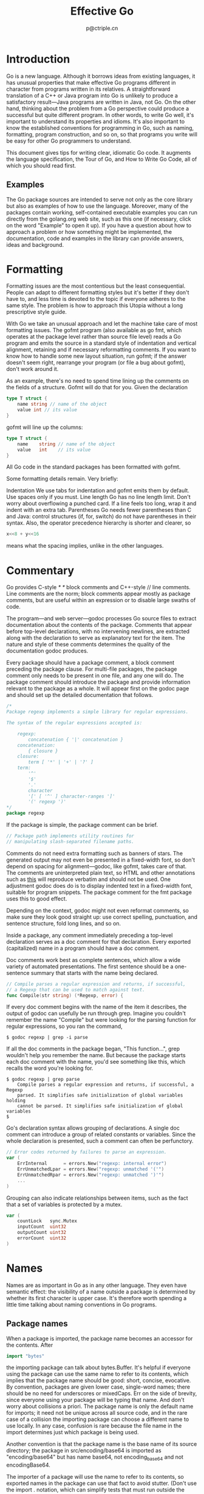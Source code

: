 #+TITLE: Effective Go
#+AUTHOR: p@ctriple.cn

* Effective Go :TOC_4_gh:noexport:
- [[#introduction][Introduction]]
  - [[#examples][Examples]]
- [[#formatting][Formatting]]
- [[#commentary][Commentary]]
- [[#names][Names]]
  - [[#package-names][Package names]]
  - [[#getters][Getters]]
  - [[#interface-names][Interface names]]
  - [[#mixedcaps][MixedCaps]]
- [[#semicolons][Semicolons]]
- [[#control-structures][Control structures]]
  - [[#if][If]]
  - [[#redeclaration-and-reassignment][Redeclaration and reassignment]]
  - [[#for][For]]
  - [[#switch][Switch]]
  - [[#type-switch][Type switch]]
- [[#functions][Functions]]
  - [[#multiple-return-values][Multiple return values]]
  - [[#named-result-parameters][Named result parameters]]
  - [[#defer][Defer]]
- [[#data][Data]]
  - [[#allocation-with-new][Allocation with new]]
  - [[#constructors-and-composite-literals][Constructors and composite literals]]
  - [[#allocation-with-make][Allocation with make]]
  - [[#arrays][Arrays]]
  - [[#slices][Slices]]
  - [[#two-dimensional-slices][Two-dimensional slices]]
  - [[#maps][Maps]]
  - [[#printing][Printing]]
  - [[#append][Append]]
- [[#initialization][Initialization]]
  - [[#constants][Constants]]
  - [[#variables][Variables]]
  - [[#the-init-function][The init function]]
- [[#methods][Methods]]
  - [[#pointers-vs-values][Pointers vs. Values]]
- [[#interfaces-and-other-types][Interfaces and other types]]
  - [[#interfaces][Interfaces]]
  - [[#conversions][Conversions]]
  - [[#interface-conversions-and-type-assertions][Interface conversions and type assertions]]
  - [[#generality][Generality]]
  - [[#interfaces-and-methods][Interfaces and methods]]

* Introduction

Go is a new language. Although it borrows ideas from existing languages, it has
unusual properties that make effective Go programs different in character from
programs written in its relatives. A straightforward translation of a C++ or
Java program into Go is unlikely to produce a satisfactory result—Java programs
are written in Java, not Go. On the other hand, thinking about the problem from
a Go perspective could produce a successful but quite different program. In
other words, to write Go well, it's important to understand its properties and
idioms. It's also important to know the established conventions for programming
in Go, such as naming, formatting, program construction, and so on, so that
programs you write will be easy for other Go programmers to understand.

This document gives tips for writing clear, idiomatic Go code. It augments the
language specification, the Tour of Go, and How to Write Go Code, all of which
you should read first.

** Examples

The Go package sources are intended to serve not only as the core library but
also as examples of how to use the language. Moreover, many of the packages
contain working, self-contained executable examples you can run directly from
the golang.org web site, such as this one (if necessary, click on the word
"Example" to open it up). If you have a question about how to approach a problem
or how something might be implemented, the documentation, code and examples in
the library can provide answers, ideas and background.

* Formatting

Formatting issues are the most contentious but the least consequential. People
can adapt to different formatting styles but it's better if they don't have to,
and less time is devoted to the topic if everyone adheres to the same style. The
problem is how to approach this Utopia without a long prescriptive style guide.

With Go we take an unusual approach and let the machine take care of most
formatting issues. The gofmt program (also available as go fmt, which operates
at the package level rather than source file level) reads a Go program and emits
the source in a standard style of indentation and vertical alignment, retaining
and if necessary reformatting comments. If you want to know how to handle some
new layout situation, run gofmt; if the answer doesn't seem right, rearrange
your program (or file a bug about gofmt), don't work around it.

As an example, there's no need to spend time lining up the comments on the
fields of a structure. Gofmt will do that for you. Given the declaration

#+BEGIN_SRC go
type T struct {
    name string // name of the object
    value int // its value
}
#+END_SRC

gofmt will line up the columns:

#+BEGIN_SRC go
type T struct {
    name    string // name of the object
    value   int    // its value
}
#+END_SRC

All Go code in the standard packages has been formatted with gofmt.

Some formatting details remain. Very briefly:

Indentation
    We use tabs for indentation and gofmt emits them by default. Use spaces only
    if you must.
Line length
    Go has no line length limit. Don't worry about overflowing a punched card.
    If a line feels too long, wrap it and indent with an extra tab.
Parentheses
    Go needs fewer parentheses than C and Java: control structures (if, for,
    switch) do not have parentheses in their syntax. Also, the operator
    precedence hierarchy is shorter and clearer, so

#+BEGIN_SRC go
x<<8 + y<<16
#+END_SRC

means what the spacing implies, unlike in the other languages.

* Commentary

Go provides C-style /* */ block comments and C++-style // line comments. Line
comments are the norm; block comments appear mostly as package comments, but are
useful within an expression or to disable large swaths of code.

The program—and web server—godoc processes Go source files to extract
documentation about the contents of the package. Comments that appear before
top-level declarations, with no intervening newlines, are extracted along with
the declaration to serve as explanatory text for the item. The nature and style
of these comments determines the quality of the documentation godoc produces.

Every package should have a package comment, a block comment preceding the
package clause. For multi-file packages, the package comment only needs to be
present in one file, and any one will do. The package comment should introduce
the package and provide information relevant to the package as a whole. It will
appear first on the godoc page and should set up the detailed documentation that
follows.

#+BEGIN_SRC go
/*
Package regexp implements a simple library for regular expressions.

The syntax of the regular expressions accepted is:

    regexp:
        concatenation { '|' concatenation }
    concatenation:
        { closure }
    closure:
        term [ '*' | '+' | '?' ]
    term:
        '^'
        '$'
        '.'
        character
        '[' [ '^' ] character-ranges ']'
        '(' regexp ')'
*/
package regexp
#+END_SRC

If the package is simple, the package comment can be brief.

#+BEGIN_SRC go
// Package path implements utility routines for
// manipulating slash-separated filename paths.
#+END_SRC

Comments do not need extra formatting such as banners of stars. The generated
output may not even be presented in a fixed-width font, so don't depend on
spacing for alignment—godoc, like gofmt, takes care of that. The comments are
uninterpreted plain text, so HTML and other annotations such as _this_ will
reproduce verbatim and should not be used. One adjustment godoc does do is to
display indented text in a fixed-width font, suitable for program snippets. The
package comment for the fmt package uses this to good effect.

Depending on the context, godoc might not even reformat comments, so make sure
they look good straight up: use correct spelling, punctuation, and sentence
structure, fold long lines, and so on.

Inside a package, any comment immediately preceding a top-level declaration
serves as a doc comment for that declaration. Every exported (capitalized) name
in a program should have a doc comment.

Doc comments work best as complete sentences, which allow a wide variety of
automated presentations. The first sentence should be a one-sentence summary
that starts with the name being declared.

#+BEGIN_SRC go
// Compile parses a regular expression and returns, if successful,
// a Regexp that can be used to match against text.
func Compile(str string) (*Regexp, error) {
#+END_SRC

If every doc comment begins with the name of the item it describes, the output
of godoc can usefully be run through grep. Imagine you couldn't remember the
name "Compile" but were looking for the parsing function for regular
expressions, so you ran the command,

#+BEGIN_SRC shell
$ godoc regexp | grep -i parse
#+END_SRC

If all the doc comments in the package began, "This function...", grep wouldn't
help you remember the name. But because the package starts each doc comment with
the name, you'd see something like this, which recalls the word you're looking
for.

#+BEGIN_SRC shell
$ godoc regexp | grep parse
    Compile parses a regular expression and returns, if successful, a Regexp
    parsed. It simplifies safe initialization of global variables holding
    cannot be parsed. It simplifies safe initialization of global variables
$
#+END_SRC

Go's declaration syntax allows grouping of declarations. A single doc comment
can introduce a group of related constants or variables. Since the whole
declaration is presented, such a comment can often be perfunctory.

#+BEGIN_SRC go
// Error codes returned by failures to parse an expression.
var (
    ErrInternal      = errors.New("regexp: internal error")
    ErrUnmatchedLpar = errors.New("regexp: unmatched '('")
    ErrUnmatchedRpar = errors.New("regexp: unmatched ')'")
    ...
)
#+END_SRC

Grouping can also indicate relationships between items, such as the fact that a
set of variables is protected by a mutex.

#+BEGIN_SRC go
var (
    countLock   sync.Mutex
    inputCount  uint32
    outputCount uint32
    errorCount  uint32
)
#+END_SRC

* Names

Names are as important in Go as in any other language. They even have semantic
effect: the visibility of a name outside a package is determined by whether its
first character is upper case. It's therefore worth spending a little time
talking about naming conventions in Go programs.

** Package names

When a package is imported, the package name becomes an accessor for the
contents. After

#+BEGIN_SRC go
import "bytes"
#+END_SRC

the importing package can talk about bytes.Buffer. It's helpful if everyone
using the package can use the same name to refer to its contents, which implies
that the package name should be good: short, concise, evocative. By convention,
packages are given lower case, single-word names; there should be no need for
underscores or mixedCaps. Err on the side of brevity, since everyone using your
package will be typing that name. And don't worry about collisions a priori. The
package name is only the default name for imports; it need not be unique across
all source code, and in the rare case of a collision the importing package can
choose a different name to use locally. In any case, confusion is rare because
the file name in the import determines just which package is being used.

Another convention is that the package name is the base name of its source
directory; the package in src/encoding/base64 is imported as "encoding/base64"
but has name base64, not encoding_base64 and not encodingBase64.

The importer of a package will use the name to refer to its contents, so
exported names in the package can use that fact to avoid stutter. (Don't use the
import . notation, which can simplify tests that must run outside the package
they are testing, but should otherwise be avoided.) For instance, the buffered
reader type in the bufio package is called Reader, not BufReader, because users
see it as bufio.Reader, which is a clear, concise name. Moreover, because
imported entities are always addressed with their package name, bufio.Reader
does not conflict with io.Reader. Similarly, the function to make new instances
of ring.Ring—which is the definition of a constructor in Go—would normally be
called NewRing, but since Ring is the only type exported by the package, and
since the package is called ring, it's called just New, which clients of the
package see as ring.New. Use the package structure to help you choose good
names.

Another short example is once.Do; once.Do(setup) reads well and would not be
improved by writing once.DoOrWaitUntilDone(setup). Long names don't
automatically make things more readable. A helpful doc comment can often be more
valuable than an extra long name.

** Getters

Go doesn't provide automatic support for getters and setters. There's nothing
wrong with providing getters and setters yourself, and it's often appropriate to
do so, but it's neither idiomatic nor necessary to put Get into the getter's
name. If you have a field called owner (lower case, unexported), the getter
method should be called Owner (upper case, exported), not GetOwner. The use of
upper-case names for export provides the hook to discriminate the field from the
method. A setter function, if needed, will likely be called SetOwner. Both names
read well in practice:

#+BEGIN_SRC go
owner := obj.Owner()
if owner != user {
    obj.SetOwner(user)
}
#+END_SRC

** Interface names

By convention, one-method interfaces are named by the method name plus an -er
suffix or similar modification to construct an agent noun: Reader, Writer,
Formatter, CloseNotifier etc.

There are a number of such names and it's productive to honor them and the
function names they capture. Read, Write, Close, Flush, String and so on have
canonical signatures and meanings. To avoid confusion, don't give your method
one of those names unless it has the same signature and meaning. Conversely, if
your type implements a method with the same meaning as a method on a well-known
type, give it the same name and signature; call your string-converter method
String not ToString.

** MixedCaps

Finally, the convention in Go is to use MixedCaps or mixedCaps rather than
underscores to write multiword names.

* Semicolons

Like C, Go's formal grammar uses semicolons to terminate statements, but unlike
in C, those semicolons do not appear in the source. Instead the lexer uses a
simple rule to insert semicolons automatically as it scans, so the input text is
mostly free of them.

The rule is this. If the last token before a newline is an identifier (which
includes words like int and float64), a basic literal such as a number or string
constant, or one of the tokens

#+BEGIN_SRC go
break continue fallthrough return ++ -- ) }
#+END_SRC

the lexer always inserts a semicolon after the token. This could be summarized
as, “if the newline comes after a token that could end a statement, insert a
semicolon”.

A semicolon can also be omitted immediately before a closing brace, so a
statement such as

#+BEGIN_SRC go
go func() { for { dst <- <-src } }()
#+END_SRC

needs no semicolons. Idiomatic Go programs have semicolons only in places such
as for loop clauses, to separate the initializer, condition, and continuation
elements. They are also necessary to separate multiple statements on a line,
should you write code that way.

One consequence of the semicolon insertion rules is that you cannot put the
opening brace of a control structure (if, for, switch, or select) on the next
line. If you do, a semicolon will be inserted before the brace, which could
cause unwanted effects. Write them like this

#+BEGIN_SRC go
if i < f() {
    g()
}
#+END_SRC

not like this

#+BEGIN_SRC go
if i < f()  // wrong!
{           // wrong!
    g()
}
#+END_SRC

* Control structures

The control structures of Go are related to those of C but differ in important
ways. There is no do or while loop, only a slightly generalized for; switch is
more flexible; if and switch accept an optional initialization statement like
that of for; break and continue statements take an optional label to identify
what to break or continue; and there are new control structures including a type
switch and a multiway communications multiplexer, select. The syntax is also
slightly different: there are no parentheses and the bodies must always be
brace-delimited.

** If

In Go a simple if looks like this:

#+BEGIN_SRC go
if x > 0 {
    return y
}
#+END_SRC

Mandatory braces encourage writing simple if statements on multiple lines. It's
good style to do so anyway, especially when the body contains a control
statement such as a return or break.

Since if and switch accept an initialization statement, it's common to see one
used to set up a local variable.

#+BEGIN_SRC go
if err := file.Chmod(0664); err != nil {
    log.Print(err)
    return err
}
#+END_SRC

In the Go libraries, you'll find that when an if statement doesn't flow into the
next statement—that is, the body ends in break, continue, goto, or return—the
unnecessary else is omitted.

#+BEGIN_SRC go
f, err := os.Open(name)
if err != nil {
    return err
}
codeUsing(f)
#+END_SRC

This is an example of a common situation where code must guard against a
sequence of error conditions. The code reads well if the successful flow of
control runs down the page, eliminating error cases as they arise. Since error
cases tend to end in return statements, the resulting code needs no else
statements.

#+BEGIN_SRC go
f, err := os.Open(name)
if err != nil {
    return err
}
d, err := f.Stat()
if err != nil {
    f.Close()
    return err
}
codeUsing(f, d)
#+END_SRC

** Redeclaration and reassignment

An aside: The last example in the previous section demonstrates a detail of how
the := short declaration form works. The declaration that calls os.Open reads,

#+BEGIN_SRC go
f, err := os.Open(name)
#+END_SRC

This statement declares two variables, f and err. A few lines later, the call to
f.Stat reads,

#+BEGIN_SRC go
d, err := f.Stat()
#+END_SRC

which looks as if it declares d and err. Notice, though, that err appears in
both statements. This duplication is legal: err is declared by the first
statement, but only re-assigned in the second. This means that the call to
f.Stat uses the existing err variable declared above, and just gives it a new
value.

In a := declaration a variable v may appear even if it has already been
declared, provided:

    1) this declaration is in the same scope as the existing declaration of v
       (if v is already declared in an outer scope, the declaration will create
       a new variable §),
    2) the corresponding value in the initialization is assignable to v, and
    3) there is at least one other variable in the declaration that is being
       declared anew.

This unusual property is pure pragmatism, making it easy to use a single err
value, for example, in a long if-else chain. You'll see it used often.

§ It's worth noting here that in Go the scope of function parameters and return
values is the same as the function body, even though they appear lexically
outside the braces that enclose the body.

** For

The Go for loop is similar to—but not the same as—C's. It unifies for and while
and there is no do-while. There are three forms, only one of which has
semicolons.

#+BEGIN_SRC go
// Like a C for
for init; condition; post { }

// Like a C while
for condition { }

// Like a C for(;;)
for { }
#+END_SRC

Short declarations make it easy to declare the index variable right in the loop.

#+BEGIN_SRC go
sum := 0
for i := 0; i < 10; i++ {
    sum += i
}
#+END_SRC

If you're looping over an array, slice, string, or map, or reading from a
channel, a range clause can manage the loop.

#+BEGIN_SRC go
for key, value := range oldMap {
    newMap[key] = value
}
#+END_SRC

If you only need the first item in the range (the key or index), drop the
second:

#+BEGIN_SRC go
for key := range m {
    if key.expired() {
        delete(m, key)
    }
}
#+END_SRC

If you only need the second item in the range (the value), use the blank
identifier, an underscore, to discard the first:

#+BEGIN_SRC go
sum := 0
for _, value := range array {
    sum += value
}
#+END_SRC

The blank identifier has many uses, as described in a later section.

For strings, the range does more work for you, breaking out individual Unicode
code points by parsing the UTF-8. Erroneous encodings consume one byte and
produce the replacement rune U+FFFD. (The name (with associated builtin type)
rune is Go terminology for a single Unicode code point. See the language
specification for details.) The loop

#+BEGIN_SRC go
for pos, char := range "日本\x80語" { // \x80 is an illegal UTF-8 encoding
    fmt.Printf("character %#U starts at byte position %d\n", char, pos)
}
#+END_SRC

prints

#+BEGIN_SRC go
character U+65E5 '日' starts at byte position 0
character U+672C '本' starts at byte position 3
character U+FFFD '�' starts at byte position 6
character U+8A9E '語' starts at byte position 7
#+END_SRC

Finally, Go has no comma operator and ++ and -- are statements not expressions.
Thus if you want to run multiple variables in a for you should use parallel
assignment (although that precludes ++ and --).

#+BEGIN_SRC go
// Reverse a
for i, j := 0, len(a)-1; i < j; i, j = i+1, j-1 {
    a[i], a[j] = a[j], a[i]
}
#+END_SRC

** Switch

Go's switch is more general than C's. The expressions need not be constants or
even integers, the cases are evaluated top to bottom until a match is found, and
if the switch has no expression it switches on true. It's therefore possible—and
idiomatic—to write an if-else-if-else chain as a switch.

#+BEGIN_SRC go
func unhex(c byte) byte {
    switch {
    case '0' <= c && c <= '9':
        return c - '0'
    case 'a' <= c && c <= 'f':
        return c - 'a' + 10
    case 'A' <= c && c <= 'F':
        return c - 'A' + 10
    }
    return 0
}
#+END_SRC

There is no automatic fall through, but cases can be presented in
comma-separated lists.

#+BEGIN_SRC go
func shouldEscape(c byte) bool {
    switch c {
    case ' ', '?', '&', '=', '#', '+', '%':
        return true
    }
    return false
}
#+END_SRC

Although they are not nearly as common in Go as some other C-like languages,
break statements can be used to terminate a switch early. Sometimes, though,
it's necessary to break out of a surrounding loop, not the switch, and in Go
that can be accomplished by putting a label on the loop and "breaking" to that
label. This example shows both uses.

#+BEGIN_SRC go
Loop:
	for n := 0; n < len(src); n += size {
		switch {
		case src[n] < sizeOne:
			if validateOnly {
				break
			}
			size = 1
			update(src[n])

		case src[n] < sizeTwo:
			if n+1 >= len(src) {
				err = errShortInput
				break Loop
			}
			if validateOnly {
				break
			}
			size = 2
			update(src[n] + src[n+1]<<shift)
		}
	}
#+END_SRC

Of course, the continue statement also accepts an optional label but it applies
only to loops.

To close this section, here's a comparison routine for byte slices that uses two
switch statements:

#+BEGIN_SRC go
// Compare returns an integer comparing the two byte slices,
// lexicographically.
// The result will be 0 if a == b, -1 if a < b, and +1 if a > b
func Compare(a, b []byte) int {
    for i := 0; i < len(a) && i < len(b); i++ {
        switch {
        case a[i] > b[i]:
            return 1
        case a[i] < b[i]:
            return -1
        }
    }
    switch {
    case len(a) > len(b):
        return 1
    case len(a) < len(b):
        return -1
    }
    return 0
}
#+END_SRC

** Type switch

A switch can also be used to discover the dynamic type of an interface variable.
Such a type switch uses the syntax of a type assertion with the keyword type
inside the parentheses. If the switch declares a variable in the expression, the
variable will have the corresponding type in each clause. It's also idiomatic to
reuse the name in such cases, in effect declaring a new variable with the same
name but a different type in each case.

#+BEGIN_SRC go
var t interface{}
t = functionOfSomeType()
switch t := t.(type) {
default:
    fmt.Printf("unexpected type %T\n", t)     // %T prints whatever type t has
case bool:
    fmt.Printf("boolean %t\n", t)             // t has type bool
case int:
    fmt.Printf("integer %d\n", t)             // t has type int
case *bool:
    fmt.Printf("pointer to boolean %t\n", *t) // t has type *bool
case *int:
    fmt.Printf("pointer to integer %d\n", *t) // t has type *int
}
#+END_SRC

* Functions

** Multiple return values

One of Go's unusual features is that functions and methods can return multiple
values. This form can be used to improve on a couple of clumsy idioms in C
programs: in-band error returns such as -1 for EOF and modifying an argument
passed by address.

In C, a write error is signaled by a negative count with the error code secreted
away in a volatile location. In Go, Write can return a count and an error:
“Yes, you wrote some bytes but not all of them because you filled the device”.
The signature of the Write method on files from package os is:

#+BEGIN_SRC go
func (file *File) Write(b []byte) (n int, err error)
#+END_SRC

and as the documentation says, it returns the number of bytes written and a
non-nil error when n != len(b). This is a common style; see the section on error
handling for more examples.

A similar approach obviates the need to pass a pointer to a return value to
simulate a reference parameter. Here's a simple-minded function to grab a number
from a position in a byte slice, returning the number and the next position.

#+BEGIN_SRC go
func nextInt(b []byte, i int) (int, int) {
    for ; i < len(b) && !isDigit(b[i]); i++ {
    }
    x := 0
    for ; i < len(b) && isDigit(b[i]); i++ {
        x = x*10 + int(b[i]) - '0'
    }
    return x, i
}
#+END_SRC

You could use it to scan the numbers in an input slice b like this:

#+BEGIN_SRC go
    for i := 0; i < len(b); {
        x, i = nextInt(b, i)
        fmt.Println(x)
    }
#+END_SRC

** Named result parameters

The return or result "parameters" of a Go function can be given names and used
as regular variables, just like the incoming parameters. When named, they are
initialized to the zero values for their types when the function begins; if the
function executes a return statement with no arguments, the current values of
the result parameters are used as the returned values.

The names are not mandatory but they can make code shorter and clearer: they're
documentation. If we name the results of nextInt it becomes obvious which
returned int is which.

#+BEGIN_SRC go
func nextInt(b []byte, pos int) (value, nextPos int) {
#+END_SRC

Because named results are initialized and tied to an unadorned return, they can
simplify as well as clarify. Here's a version of io.ReadFull that uses them
well:

#+BEGIN_SRC go
func ReadFull(r Reader, buf []byte) (n int, err error) {
    for len(buf) > 0 && err == nil {
        var nr int
        nr, err = r.Read(buf)
        n += nr
        buf = buf[nr:]
    }
    return
}
#+END_SRC

** Defer

Go's defer statement schedules a function call (the deferred function) to be run
immediately before the function executing the defer returns. It's an unusual but
effective way to deal with situations such as resources that must be released
regardless of which path a function takes to return. The canonical examples are
unlocking a mutex or closing a file.

#+BEGIN_SRC go
// Contents returns the file's contents as a string.
func Contents(filename string) (string, error) {
    f, err := os.Open(filename)
    if err != nil {
        return "", err
    }
    defer f.Close()  // f.Close will run when we're finished.

    var result []byte
    buf := make([]byte, 100)
    for {
        n, err := f.Read(buf[0:])
        result = append(result, buf[0:n]...) // append is discussed later.
        if err != nil {
            if err == io.EOF {
                break
            }
            return "", err  // f will be closed if we return here.
        }
    }
    return string(result), nil // f will be closed if we return here.
}
#+END_SRC

Deferring a call to a function such as Close has two advantages. First, it
guarantees that you will never forget to close the file, a mistake that's easy
to make if you later edit the function to add a new return path. Second, it
means that the close sits near the open, which is much clearer than placing it
at the end of the function.

The arguments to the deferred function (which include the receiver if the
function is a method) are evaluated when the defer executes, not when the call
executes. Besides avoiding worries about variables changing values as the
function executes, this means that a single deferred call site can defer
multiple function executions. Here's a silly example.

#+BEGIN_SRC go
for i := 0; i < 5; i++ {
    defer fmt.Printf("%d ", i)
}
#+END_SRC

Deferred functions are executed in LIFO order, so this code will cause 4 3 2 1 0
to be printed when the function returns. A more plausible example is a simple
way to trace function execution through the program. We could write a couple of
simple tracing routines like this:

#+BEGIN_SRC go
func trace(s string)   { fmt.Println("entering:", s) }
func untrace(s string) { fmt.Println("leaving:", s) }

// Use them like this:
func a() {
    trace("a")
    defer untrace("a")
    // do something....
}
#+END_SRC

We can do better by exploiting the fact that arguments to deferred functions are
evaluated when the defer executes. The tracing routine can set up the argument
to the untracing routine. This example:

#+BEGIN_SRC go
func trace(s string) string {
    fmt.Println("entering:", s)
    return s
}

func un(s string) {
    fmt.Println("leaving:", s)
}

func a() {
    defer un(trace("a"))
    fmt.Println("in a")
}

func b() {
    defer un(trace("b"))
    fmt.Println("in b")
    a()
}

func main() {
    b()
}
#+END_SRC

prints

#+BEGIN_SRC shell
entering: b
in b
entering: a
in a
leaving: a
leaving: b
#+END_SRC

For programmers accustomed to block-level resource management from other
languages, defer may seem peculiar, but its most interesting and powerful
applications come precisely from the fact that it's not block-based but
function-based. In the section on panic and recover we'll see another example of
its possibilities.

* Data

** Allocation with new

Go has two allocation primitives, the built-in functions new and make. They do
different things and apply to different types, which can be confusing, but the
rules are simple. Let's talk about new first. It's a built-in function that
allocates memory, but unlike its namesakes in some other languages it does not
initialize the memory, it only zeros it. That is, new(T) allocates zeroed
storage for a new item of type T and returns its address, a value of type *T. In
Go terminology, it returns a pointer to a newly allocated zero value of type T.

Since the memory returned by new is zeroed, it's helpful to arrange when
designing your data structures that the zero value of each type can be used
without further initialization. This means a user of the data structure can
create one with new and get right to work. For example, the documentation for
bytes.Buffer states that "the zero value for Buffer is an empty buffer ready to
use." Similarly, sync.Mutex does not have an explicit constructor or Init
method. Instead, the zero value for a sync.Mutex is defined to be an unlocked
mutex.

The zero-value-is-useful property works transitively. Consider this type
declaration.

#+BEGIN_SRC go
type SyncedBuffer struct {
    lock    sync.Mutex
    buffer  bytes.Buffer
}
#+END_SRC

Values of type SyncedBuffer are also ready to use immediately upon allocation or
just declaration. In the next snippet, both p and v will work correctly without
further arrangement.

#+BEGIN_SRC go
p := new(SyncedBuffer)  // type *SyncedBuffer
var v SyncedBuffer      // type  SyncedBuffer
#+END_SRC

** Constructors and composite literals

Sometimes the zero value isn't good enough and an initializing constructor is
necessary, as in this example derived from package os.

#+BEGIN_SRC go
func NewFile(fd int, name string) *File {
    if fd < 0 {
        return nil
    }
    f := new(File)
    f.fd = fd
    f.name = name
    f.dirinfo = nil
    f.nepipe = 0
    return f
}
#+END_SRC

There's a lot of boiler plate in there. We can simplify it using a composite
literal, which is an expression that creates a new instance each time it is
evaluated.

#+BEGIN_SRC go
func NewFile(fd int, name string) *File {
    if fd < 0 {
        return nil
    }
    f := File{fd, name, nil, 0}
    return &f
}
#+END_SRC

Note that, unlike in C, it's perfectly OK to return the address of a local
variable; the storage associated with the variable survives after the function
returns. In fact, taking the address of a composite literal allocates a fresh
instance each time it is evaluated, so we can combine these last two lines.

#+BEGIN_SRC go
return &File{fd, name, nil, 0}
#+END_SRC

The fields of a composite literal are laid out in order and must all be present.
However, by labeling the elements explicitly as field:value pairs, the
initializers can appear in any order, with the missing ones left as their
respective zero values. Thus we could say

#+BEGIN_SRC go
return &File{fd: fd, name: name}
#+END_SRC

As a limiting case, if a composite literal contains no fields at all, it creates
a zero value for the type. The expressions new(File) and &File{} are equivalent.

Composite literals can also be created for arrays, slices, and maps, with the
field labels being indices or map keys as appropriate. In these examples, the
initializations work regardless of the values of Enone, Eio, and Einval, as long
as they are distinct.

#+BEGIN_SRC go
a := [...]string   {Enone: "no error", Eio: "Eio", Einval: "invalid argument"}
s := []string      {Enone: "no error", Eio: "Eio", Einval: "invalid argument"}
m := map[int]string{Enone: "no error", Eio: "Eio", Einval: "invalid argument"}
#+END_SRC

** Allocation with make

Back to allocation. The built-in function make(T, args) serves a purpose
different from new(T). It creates slices, maps, and channels only, and it
returns an initialized (not zeroed) value of type T (not *T). The reason for the
distinction is that these three types represent, under the covers, references to
data structures that must be initialized before use. A slice, for example, is a
three-item descriptor containing a pointer to the data (inside an array), the
length, and the capacity, and until those items are initialized, the slice is
nil. For slices, maps, and channels, make initializes the internal data
structure and prepares the value for use. For instance,

#+BEGIN_SRC
make([]int, 10, 100)
#+END_SRC

allocates an array of 100 ints and then creates a slice structure with length 10
and a capacity of 100 pointing at the first 10 elements of the array. (When
making a slice, the capacity can be omitted; see the section on slices for more
information.) In contrast, new([]int) returns a pointer to a newly allocated,
zeroed slice structure, that is, a pointer to a nil slice value.

These examples illustrate the difference between new and make.

#+BEGIN_SRC go
var p *[]int = new([]int)       // allocates slice structure; *p == nil; rarely useful
var v  []int = make([]int, 100) // the slice v now refers to a new array of 100 ints

// Unnecessarily complex:
var p *[]int = new([]int)
*p = make([]int, 100, 100)

// Idiomatic:
v := make([]int, 100)
#+END_SRC

Remember that make applies only to maps, slices and channels and does not return
a pointer. To obtain an explicit pointer allocate with new or take the address
of a variable explicitly.

** Arrays

Arrays are useful when planning the detailed layout of memory and sometimes can
help avoid allocation, but primarily they are a building block for slices, the
subject of the next section. To lay the foundation for that topic, here are a
few words about arrays.

There are major differences between the ways arrays work in Go and C. In Go,

    1) Arrays are values. Assigning one array to another copies all the
       elements.
    2) In particular, if you pass an array to a function, it will receive a copy
       of the array, not a pointer to it.
    3) The size of an array is part of its type. The types [10]int and [20]int
       are distinct.

The value property can be useful but also expensive; if you want C-like behavior
and efficiency, you can pass a pointer to the array.

#+BEGIN_SRC go
func Sum(a *[3]float64) (sum float64) {
    for _, v := range *a {
        sum += v
    }
    return
}

array := [...]float64{7.0, 8.5, 9.1}
x := Sum(&array)  // Note the explicit address-of operator
#+END_SRC

But even this style isn't idiomatic Go. Use slices instead.

** Slices

Slices wrap arrays to give a more general, powerful, and convenient interface to
sequences of data. Except for items with explicit dimension such as
transformation matrices, most array programming in Go is done with slices rather
than simple arrays.

Slices hold references to an underlying array, and if you assign one slice to
another, both refer to the same array. If a function takes a slice argument,
changes it makes to the elements of the slice will be visible to the caller,
analogous to passing a pointer to the underlying array. A Read function can
therefore accept a slice argument rather than a pointer and a count; the length
within the slice sets an upper limit of how much data to read. Here is the
signature of the Read method of the File type in package os:

#+BEGIN_SRC go
func (f *File) Read(buf []byte) (n int, err error)
#+END_SRC

The method returns the number of bytes read and an error value, if any. To read
into the first 32 bytes of a larger buffer buf, slice (here used as a verb) the
buffer.

#+BEGIN_SRC go
    n, err := f.Read(buf[0:32])
#+END_SRC

Such slicing is common and efficient. In fact, leaving efficiency aside for the
moment, the following snippet would also read the first 32 bytes of the buffer.

#+BEGIN_SRC go
    var n int
    var err error
    for i := 0; i < 32; i++ {
        nbytes, e := f.Read(buf[i:i+1])  // Read one byte.
        if nbytes == 0 || e != nil {
            err = e
            break
        }
        n += nbytes
    }
#+END_SRC

The length of a slice may be changed as long as it still fits within the limits
of the underlying array; just assign it to a slice of itself. The capacity of a
slice, accessible by the built-in function cap, reports the maximum length the
slice may assume. Here is a function to append data to a slice. If the data
exceeds the capacity, the slice is reallocated. The resulting slice is returned.
The function uses the fact that len and cap are legal when applied to the nil
slice, and return 0.

#+BEGIN_SRC go
func Append(slice, data []byte) []byte {
    l := len(slice)
    if l + len(data) > cap(slice) {  // reallocate
        // Allocate double what's needed, for future growth.
        newSlice := make([]byte, (l+len(data))*2)
        // The copy function is predeclared and works for any slice type.
        copy(newSlice, slice)
        slice = newSlice
    }
    slice = slice[0:l+len(data)]
    for i, c := range data {
        slice[l+i] = c
    }
    return slice
}
#+END_SRC

We must return the slice afterwards because, although Append can modify the
elements of slice, the slice itself (the run-time data structure holding the
pointer, length, and capacity) is passed by value.

The idea of appending to a slice is so useful it's captured by the append
built-in function. To understand that function's design, though, we need a
little more information, so we'll return to it later.

** Two-dimensional slices

Go's arrays and slices are one-dimensional. To create the equivalent of a 2D
array or slice, it is necessary to define an array-of-arrays or slice-of-slices,
like this:

#+BEGIN_SRC go
type Transform [3][3]float64  // A 3x3 array, really an array of arrays.
type LinesOfText [][]byte     // A slice of byte slices.
#+END_SRC

Because slices are variable-length, it is possible to have each inner slice be a
different length. That can be a common situation, as in our LinesOfText example:
each line has an independent length.

#+BEGIN_SRC go
text := LinesOfText{
	[]byte("Now is the time"),
	[]byte("for all good gophers"),
	[]byte("to bring some fun to the party."),
}
#+END_SRC

Sometimes it's necessary to allocate a 2D slice, a situation that can arise when
processing scan lines of pixels, for instance. There are two ways to achieve
this. One is to allocate each slice independently; the other is to allocate a
single array and point the individual slices into it. Which to use depends on
your application. If the slices might grow or shrink, they should be allocated
independently to avoid overwriting the next line; if not, it can be more
efficient to construct the object with a single allocation. For reference, here
are sketches of the two methods. First, a line at a time:

#+BEGIN_SRC go
// Allocate the top-level slice.
picture := make([][]uint8, YSize) // One row per unit of y.
// Loop over the rows, allocating the slice for each row.
for i := range picture {
	picture[i] = make([]uint8, XSize)
}
#+END_SRC

And now as one allocation, sliced into lines:

#+BEGIN_SRC go
// Allocate the top-level slice, the same as before.
picture := make([][]uint8, YSize) // One row per unit of y.
// Allocate one large slice to hold all the pixels.
pixels := make([]uint8, XSize*YSize) // Has type []uint8 even though picture is [][]uint8.
// Loop over the rows, slicing each row from the front of the remaining pixels slice.
for i := range picture {
	picture[i], pixels = pixels[:XSize], pixels[XSize:]
}
#+END_SRC

** Maps

Maps are a convenient and powerful built-in data structure that associate values
of one type (the key) with values of another type (the element or value) The key
can be of any type for which the equality operator is defined, such as integers,
floating point and complex numbers, strings, pointers, interfaces (as long as
the dynamic type supports equality), structs and arrays. Slices cannot be used
as map keys, because equality is not defined on them. Like slices, maps hold
references to an underlying data structure. If you pass a map to a function that
changes the contents of the map, the changes will be visible in the caller.

Maps can be constructed using the usual composite literal syntax with
colon-separated key-value pairs, so it's easy to build them during
initialization.

#+BEGIN_SRC go
var timeZone = map[string]int{
    "UTC":  0*60*60,
    "EST": -5*60*60,
    "CST": -6*60*60,
    "MST": -7*60*60,
    "PST": -8*60*60,
}
#+END_SRC

Assigning and fetching map values looks syntactically just like doing the same
for arrays and slices except that the index doesn't need to be an integer.

#+BEGIN_SRC go
offset := timeZone["EST"]
#+END_SRC

An attempt to fetch a map value with a key that is not present in the map will
return the zero value for the type of the entries in the map. For instance, if
the map contains integers, looking up a non-existent key will return 0. A set
can be implemented as a map with value type bool. Set the map entry to true to
put the value in the set, and then test it by simple indexing.

#+BEGIN_SRC go
attended := map[string]bool{
    "Ann": true,
    "Joe": true,
    ...
}

if attended[person] { // will be false if person is not in the map
    fmt.Println(person, "was at the meeting")
}
#+END_SRC

Sometimes you need to distinguish a missing entry from a zero value. Is there an
entry for "UTC" or is that 0 because it's not in the map at all? You can
discriminate with a form of multiple assignment.

#+BEGIN_SRC go
var seconds int
var ok bool
seconds, ok = timeZone[tz]
#+END_SRC

For obvious reasons this is called the “comma ok” idiom. In this example, if
tz is present, seconds will be set appropriately and ok will be true; if not,
seconds will be set to zero and ok will be false. Here's a function that puts it
together with a nice error report:

#+BEGIN_SRC go
func offset(tz string) int {
    if seconds, ok := timeZone[tz]; ok {
        return seconds
    }
    log.Println("unknown time zone:", tz)
    return 0
}
#+END_SRC

To test for presence in the map without worrying about the actual value, you can
use the blank identifier (_) in place of the usual variable for the value.

#+BEGIN_SRC go
_, present := timeZone[tz]
#+END_SRC

To delete a map entry, use the delete built-in function, whose arguments are the
map and the key to be deleted. It's safe to do this even if the key is already
absent from the map.

#+BEGIN_SRC go
delete(timeZone, "PDT")  // Now on Standard Time
#+END_SRC

** Printing

Formatted printing in Go uses a style similar to C's printf family but is richer
and more general. The functions live in the fmt package and have capitalized
names: fmt.Printf, fmt.Fprintf, fmt.Sprintf and so on. The string functions
(Sprintf etc.) return a string rather than filling in a provided buffer.

You don't need to provide a format string. For each of Printf, Fprintf and
Sprintf there is another pair of functions, for instance Print and Println.
These functions do not take a format string but instead generate a default
format for each argument. The Println versions also insert a blank between
arguments and append a newline to the output while the Print versions add blanks
only if the operand on neither side is a string. In this example each line
produces the same output.

#+BEGIN_SRC go
fmt.Printf("Hello %d\n", 23)
fmt.Fprint(os.Stdout, "Hello ", 23, "\n")
fmt.Println("Hello", 23)
fmt.Println(fmt.Sprint("Hello ", 23))
#+END_SRC

The formatted print functions fmt.Fprint and friends take as a first argument
any object that implements the io.Writer interface; the variables os.Stdout and
os.Stderr are familiar instances.

Here things start to diverge from C. First, the numeric formats such as %d do
not take flags for signedness or size; instead, the printing routines use the
type of the argument to decide these properties.

#+BEGIN_SRC go
var x uint64 = 1<<64 - 1
fmt.Printf("%d %x; %d %x\n", x, x, int64(x), int64(x))
#+END_SRC

prints

#+BEGIN_SRC go
18446744073709551615 ffffffffffffffff; -1 -1
#+END_SRC

If you just want the default conversion, such as decimal for integers, you can
use the catchall format %v (for “value”); the result is exactly what Print and
Println would produce. Moreover, that format can print any value, even arrays,
slices, structs, and maps. Here is a print statement for the time zone map
defined in the previous section.

#+BEGIN_SRC go
fmt.Printf("%v\n", timeZone)  // or just fmt.Println(timeZone)
#+END_SRC

which gives output

#+BEGIN_SRC go
map[CST:-21600 PST:-28800 EST:-18000 UTC:0 MST:-25200]
#+END_SRC

For maps the keys may be output in any order, of course. When printing a struct,
the modified format %+v annotates the fields of the structure with their names,
and for any value the alternate format %#v prints the value in full Go syntax.

#+BEGIN_SRC go
type T struct {
    a int
    b float64
    c string
}
t := &T{ 7, -2.35, "abc\tdef" }
fmt.Printf("%v\n", t)
fmt.Printf("%+v\n", t)
fmt.Printf("%#v\n", t)
fmt.Printf("%#v\n", timeZone)
#+END_SRC

prints

#+BEGIN_SRC go
&{7 -2.35 abc   def}
&{a:7 b:-2.35 c:abc     def}
&main.T{a:7, b:-2.35, c:"abc\tdef"}
map[string] int{"CST":-21600, "PST":-28800, "EST":-18000, "UTC":0, "MST":-25200}
#+END_SRC

(Note the ampersands.) That quoted string format is also available through %q
when applied to a value of type string or []byte. The alternate format %#q will
use backquotes instead if possible. (The %q format also applies to integers and
runes, producing a single-quoted rune constant.) Also, %x works on strings, byte
arrays and byte slices as well as on integers, generating a long hexadecimal
string, and with a space in the format (% x) it puts spaces between the bytes.

Another handy format is %T, which prints the type of a value.

#+BEGIN_SRC go
fmt.Printf("%T\n", timeZone)
#+END_SRC

prints

#+BEGIN_SRC go
map[string] int
#+END_SRC

If you want to control the default format for a custom type, all that's required
is to define a method with the signature String() string on the type. For our
simple type T, that might look like this.

#+BEGIN_SRC go
func (t *T) String() string {
    return fmt.Sprintf("%d/%g/%q", t.a, t.b, t.c)
}
fmt.Printf("%v\n", t)
#+END_SRC

to print in the format

#+BEGIN_SRC go
7/-2.35/"abc\tdef"
#+END_SRC

(If you need to print values of type T as well as pointers to T, the receiver
for String must be of value type; this example used a pointer because that's
more efficient and idiomatic for struct types. See the section below on pointers
vs. value receivers for more information.)

Our String method is able to call Sprintf because the print routines are fully
reentrant and can be wrapped this way. There is one important detail to
understand about this approach, however: don't construct a String method by
calling Sprintf in a way that will recur into your String method indefinitely.
This can happen if the Sprintf call attempts to print the receiver directly as a
string, which in turn will invoke the method again. It's a common and easy
mistake to make, as this example shows.

#+BEGIN_SRC go
type MyString string

func (m MyString) String() string {
    return fmt.Sprintf("MyString=%s", m) // Error: will recur forever.
}
#+END_SRC

It's also easy to fix: convert the argument to the basic string type, which does
not have the method.

#+BEGIN_SRC go
type MyString string
func (m MyString) String() string {
    return fmt.Sprintf("MyString=%s", string(m)) // OK: note conversion.
}
#+END_SRC

In the initialization section we'll see another technique that avoids this
recursion.

Another printing technique is to pass a print routine's arguments directly to
another such routine. The signature of Printf uses the type ...interface{} for
its final argument to specify that an arbitrary number of parameters (of
arbitrary type) can appear after the format.

#+BEGIN_SRC go
func Printf(format string, v ...interface{}) (n int, err error) {
#+END_SRC

Within the function Printf, v acts like a variable of type []interface{} but if
it is passed to another variadic function, it acts like a regular list of
arguments. Here is the implementation of the function log.Println we used above.
It passes its arguments directly to fmt.Sprintln for the actual formatting.

#+BEGIN_SRC go
// Println prints to the standard logger in the manner of fmt.Println.
func Println(v ...interface{}) {
    std.Output(2, fmt.Sprintln(v...))  // Output takes parameters (int, string)
}
#+END_SRC

We write ... after v in the nested call to Sprintln to tell the compiler to
treat v as a list of arguments; otherwise it would just pass v as a single slice
argument.

There's even more to printing than we've covered here. See the godoc
documentation for package fmt for the details.

By the way, a ... parameter can be of a specific type, for instance ...int for a
min function that chooses the least of a list of integers:

#+BEGIN_SRC go
func Min(a ...int) int {
    min := int(^uint(0) >> 1)  // largest int
    for _, i := range a {
        if i < min {
            min = i
        }
    }
    return min
}
#+END_SRC

** Append

Now we have the missing piece we needed to explain the design of the append
built-in function. The signature of append is different from our custom Append
function above. Schematically, it's like this:

#+BEGIN_SRC go
func append(slice []T, elements ...T) []T
#+END_SRC

where T is a placeholder for any given type. You can't actually write a function
in Go where the type T is determined by the caller. That's why append is built
in: it needs support from the compiler.

What append does is append the elements to the end of the slice and return the
result. The result needs to be returned because, as with our hand-written
Append, the underlying array may change. This simple example

#+BEGIN_SRC go
x := []int{1,2,3}
x = append(x, 4, 5, 6)
fmt.Println(x)
#+END_SRC

prints [1 2 3 4 5 6]. So append works a little like Printf, collecting an
arbitrary number of arguments.

But what if we wanted to do what our Append does and append a slice to a slice?
Easy: use ... at the call site, just as we did in the call to Output above. This
snippet produces identical output to the one above.

#+BEGIN_SRC go
x := []int{1,2,3}
y := []int{4,5,6}
x = append(x, y...)
fmt.Println(x)
#+END_SRC

Without that ..., it wouldn't compile because the types would be wrong; y is not
of type int.

* Initialization

Although it doesn't look superficially very different from initialization in C
or C++, initialization in Go is more powerful. Complex structures can be built
during initialization and the ordering issues among initialized objects, even
among different packages, are handled correctly.

** Constants

Constants in Go are just that—constant. They are created at compile time, even
when defined as locals in functions, and can only be numbers, characters
(runes), strings or booleans. Because of the compile-time restriction, the
expressions that define them must be constant expressions, evaluatable by the
compiler. For instance, 1<<3 is a constant expression, while math.Sin(math.Pi/4)
is not because the function call to math.Sin needs to happen at run time.

In Go, enumerated constants are created using the iota enumerator. Since iota
can be part of an expression and expressions can be implicitly repeated, it is
easy to build intricate sets of values.

#+BEGIN_SRC go
type ByteSize float64

const (
    _           = iota // ignore first value by assigning to blank identifier
    KB ByteSize = 1 << (10 * iota)
    MB
    GB
    TB
    PB
    EB
    ZB
    YB
)
#+END_SRC

The ability to attach a method such as String to any user-defined type makes it
possible for arbitrary values to format themselves automatically for printing.
Although you'll see it most often applied to structs, this technique is also
useful for scalar types such as floating-point types like ByteSize.

#+BEGIN_SRC go
func (b ByteSize) String() string {
    switch {
    case b >= YB:
        return fmt.Sprintf("%.2fYB", b/YB)
    case b >= ZB:
        return fmt.Sprintf("%.2fZB", b/ZB)
    case b >= EB:
        return fmt.Sprintf("%.2fEB", b/EB)
    case b >= PB:
        return fmt.Sprintf("%.2fPB", b/PB)
    case b >= TB:
        return fmt.Sprintf("%.2fTB", b/TB)
    case b >= GB:
        return fmt.Sprintf("%.2fGB", b/GB)
    case b >= MB:
        return fmt.Sprintf("%.2fMB", b/MB)
    case b >= KB:
        return fmt.Sprintf("%.2fKB", b/KB)
    }
    return fmt.Sprintf("%.2fB", b)
}
#+END_SRC

The expression YB prints as 1.00YB, while ByteSize(1e13) prints as 9.09TB.

The use here of Sprintf to implement ByteSize's String method is safe (avoids
recurring indefinitely) not because of a conversion but because it calls Sprintf
with %f, which is not a string format: Sprintf will only call the String method
when it wants a string, and %f wants a floating-point value.

** Variables

Variables can be initialized just like constants but the initializer can be a
general expression computed at run time.

#+BEGIN_SRC go
var (
    home   = os.Getenv("HOME")
    user   = os.Getenv("USER")
    gopath = os.Getenv("GOPATH")
)
#+END_SRC

** The init function

Finally, each source file can define its own niladic init function to set up
whatever state is required. (Actually each file can have multiple init
functions.) And finally means finally: init is called after all the variable
declarations in the package have evaluated their initializers, and those are
evaluated only after all the imported packages have been initialized.

Besides initializations that cannot be expressed as declarations, a common use
of init functions is to verify or repair correctness of the program state before
real execution begins.

#+BEGIN_SRC go
func init() {
    if user == "" {
        log.Fatal("$USER not set")
    }
    if home == "" {
        home = "/home/" + user
    }
    if gopath == "" {
        gopath = home + "/go"
    }
    // gopath may be overridden by --gopath flag on command line.
    flag.StringVar(&gopath, "gopath", gopath, "override default GOPATH")
}
#+END_SRC

* Methods

** Pointers vs. Values

As we saw with ByteSize, methods can be defined for any named type (except a
pointer or an interface); the receiver does not have to be a struct.

In the discussion of slices above, we wrote an Append function. We can define it
as a method on slices instead. To do this, we first declare a named type to
which we can bind the method, and then make the receiver for the method a value
of that type.

#+BEGIN_SRC go
type ByteSlice []byte

func (slice ByteSlice) Append(data []byte) []byte {
    // Body exactly the same as the Append function defined above.
}
#+END_SRC

This still requires the method to return the updated slice. We can eliminate
that clumsiness by redefining the method to take a pointer to a ByteSlice as its
receiver, so the method can overwrite the caller's slice.

#+BEGIN_SRC go
func (p *ByteSlice) Append(data []byte) {
    slice := *p
    // Body as above, without the return.
    *p = slice
}
#+END_SRC

In fact, we can do even better. If we modify our function so it looks like a
standard Write method, like this,

#+BEGIN_SRC go
func (p *ByteSlice) Write(data []byte) (n int, err error) {
    slice := *p
    // Again as above.
    *p = slice
    return len(data), nil
}
#+END_SRC

then the type *ByteSlice satisfies the standard interface io.Writer, which is
handy. For instance, we can print into one.

#+BEGIN_SRC go
    var b ByteSlice
    fmt.Fprintf(&b, "This hour has %d days\n", 7)
#+END_SRC

We pass the address of a ByteSlice because only *ByteSlice satisfies io.Writer.
The rule about pointers vs. values for receivers is that value methods can be
invoked on pointers and values, but pointer methods can only be invoked on
pointers.

This rule arises because pointer methods can modify the receiver; invoking them
on a value would cause the method to receive a copy of the value, so any
modifications would be discarded. The language therefore disallows this mistake.
There is a handy exception, though. When the value is addressable, the language
takes care of the common case of invoking a pointer method on a value by
inserting the address operator automatically. In our example, the variable b is
addressable, so we can call its Write method with just b.Write. The compiler
will rewrite that to (&b).Write for us.

By the way, the idea of using Write on a slice of bytes is central to the
implementation of bytes.Buffer.

* Interfaces and other types

** Interfaces

Interfaces in Go provide a way to specify the behavior of an object: if
something can do this, then it can be used here. We've seen a couple of simple
examples already; custom printers can be implemented by a String method while
Fprintf can generate output to anything with a Write method. Interfaces with
only one or two methods are common in Go code, and are usually given a name
derived from the method, such as io.Writer for something that implements Write.

A type can implement multiple interfaces. For instance, a collection can be
sorted by the routines in package sort if it implements sort.Interface, which
contains Len(), Less(i, j int) bool, and Swap(i, j int), and it could also have
a custom formatter. In this contrived example Sequence satisfies both.

#+BEGIN_SRC go
type Sequence []int

// Methods required by sort.Interface.
func (s Sequence) Len() int {
    return len(s)
}
func (s Sequence) Less(i, j int) bool {
    return s[i] < s[j]
}
func (s Sequence) Swap(i, j int) {
    s[i], s[j] = s[j], s[i]
}

// Method for printing - sorts the elements before printing.
func (s Sequence) String() string {
    sort.Sort(s)
    str := "["
    for i, elem := range s {
        if i > 0 {
            str += " "
        }
        str += fmt.Sprint(elem)
    }
    return str + "]"
}
#+END_SRC

** Conversions

The String method of Sequence is recreating the work that Sprint already does
for slices. We can share the effort if we convert the Sequence to a plain []int
before calling Sprint.

#+BEGIN_SRC go
func (s Sequence) String() string {
    sort.Sort(s)
    return fmt.Sprint([]int(s))
}
#+END_SRC

This method is another example of the conversion technique for calling Sprintf
safely from a String method. Because the two types (Sequence and []int) are the
same if we ignore the type name, it's legal to convert between them. The
conversion doesn't create a new value, it just temporarily acts as though the
existing value has a new type. (There are other legal conversions, such as from
integer to floating point, that do create a new value.)

It's an idiom in Go programs to convert the type of an expression to access a
different set of methods. As an example, we could use the existing type
sort.IntSlice to reduce the entire example to this:

#+BEGIN_SRC go
type Sequence []int

// Method for printing - sorts the elements before printing
func (s Sequence) String() string {
    sort.IntSlice(s).Sort()
    return fmt.Sprint([]int(s))
}
#+END_SRC

Now, instead of having Sequence implement multiple interfaces (sorting and
printing), we're using the ability of a data item to be converted to multiple
types (Sequence, sort.IntSlice and []int), each of which does some part of the
job. That's more unusual in practice but can be effective.

** Interface conversions and type assertions

Type switches are a form of conversion: they take an interface and, for each
case in the switch, in a sense convert it to the type of that case. Here's a
simplified version of how the code under fmt.Printf turns a value into a string
using a type switch. If it's already a string, we want the actual string value
held by the interface, while if it has a String method we want the result of
calling the method.

#+BEGIN_SRC go
type Stringer interface {
    String() string
}

var value interface{} // Value provided by caller.
switch str := value.(type) {
case string:
    return str
case Stringer:
    return str.String()
}
#+END_SRC

The first case finds a concrete value; the second converts the interface into
another interface. It's perfectly fine to mix types this way.

What if there's only one type we care about? If we know the value holds a string
and we just want to extract it? A one-case type switch would do, but so would a
type assertion. A type assertion takes an interface value and extracts from it a
value of the specified explicit type. The syntax borrows from the clause opening
a type switch, but with an explicit type rather than the type keyword:

#+BEGIN_SRC go
value.(typeName)
#+END_SRC

and the result is a new value with the static type typeName. That type must
either be the concrete type held by the interface, or a second interface type
that the value can be converted to. To extract the string we know is in the
value, we could write:

#+BEGIN_SRC go
str := value.(string)
#+END_SRC

But if it turns out that the value does not contain a string, the program will
crash with a run-time error. To guard against that, use the "comma, ok" idiom to
test, safely, whether the value is a string:

#+BEGIN_SRC go
str, ok := value.(string)
if ok {
    fmt.Printf("string value is: %q\n", str)
} else {
    fmt.Printf("value is not a string\n")
}
#+END_SRC

If the type assertion fails, str will still exist and be of type string, but it
will have the zero value, an empty string.

As an illustration of the capability, here's an if-else statement that's
equivalent to the type switch that opened this section.

#+BEGIN_SRC go
if str, ok := value.(string); ok {
    return str
} else if str, ok := value.(Stringer); ok {
    return str.String()
}
#+END_SRC

** Generality

If a type exists only to implement an interface and will never have exported
methods beyond that interface, there is no need to export the type itself.
Exporting just the interface makes it clear the value has no interesting
behavior beyond what is described in the interface. It also avoids the need to
repeat the documentation on every instance of a common method.

In such cases, the constructor should return an interface value rather than the
implementing type. As an example, in the hash libraries both crc32.NewIEEE and
adler32.New return the interface type hash.Hash32. Substituting the CRC-32
algorithm for Adler-32 in a Go program requires only changing the constructor
call; the rest of the code is unaffected by the change of algorithm.

A similar approach allows the streaming cipher algorithms in the various crypto
packages to be separated from the block ciphers they chain together. The Block
interface in the crypto/cipher package specifies the behavior of a block cipher,
which provides encryption of a single block of data. Then, by analogy with the
bufio package, cipher packages that implement this interface can be used to
construct streaming ciphers, represented by the Stream interface, without
knowing the details of the block encryption.

The crypto/cipher interfaces look like this:

#+BEGIN_SRC go
type Block interface {
    BlockSize() int
    Encrypt(src, dst []byte)
    Decrypt(src, dst []byte)
}

type Stream interface {
    XORKeyStream(dst, src []byte)
}
#+END_SRC

Here's the definition of the counter mode (CTR) stream, which turns a block
cipher into a streaming cipher; notice that the block cipher's details are
abstracted away:

#+BEGIN_SRC go
// NewCTR returns a Stream that encrypts/decrypts using the given Block in
// counter mode. The length of iv must be the same as the Block's block size.
func NewCTR(block Block, iv []byte) Stream
#+END_SRC

NewCTR applies not just to one specific encryption algorithm and data source but
to any implementation of the Block interface and any Stream. Because they return
interface values, replacing CTR encryption with other encryption modes is a
localized change. The constructor calls must be edited, but because the
surrounding code must treat the result only as a Stream, it won't notice the
difference.

** Interfaces and methods

Since almost anything can have methods attached, almost anything can satisfy an
interface. One illustrative example is in the http package, which defines the
Handler interface. Any object that implements Handler can serve HTTP requests.

#+BEGIN_SRC go
type Handler interface {
    ServeHTTP(ResponseWriter, *Request)
}
#+END_SRC

ResponseWriter is itself an interface that provides access to the methods needed
to return the response to the client. Those methods include the standard Write
method, so an http.ResponseWriter can be used wherever an io.Writer can be used.
Request is a struct containing a parsed representation of the request from the
client.

For brevity, let's ignore POSTs and assume HTTP requests are always GETs; that
simplification does not affect the way the handlers are set up. Here's a trivial
but complete implementation of a handler to count the number of times the page
is visited.

#+BEGIN_SRC go
// Simple counter server.
type Counter struct {
    n int
}

func (ctr *Counter) ServeHTTP(w http.ResponseWriter, req *http.Request) {
    ctr.n++
    fmt.Fprintf(w, "counter = %d\n", ctr.n)
}
#+END_SRC

(Keeping with our theme, note how Fprintf can print to an http.ResponseWriter.)
For reference, here's how to attach such a server to a node on the URL tree.

#+BEGIN_SRC
import "net/http"
...
ctr := new(Counter)
http.Handle("/counter", ctr)
#+END_SRC

But why make Counter a struct? An integer is all that's needed. (The receiver
needs to be a pointer so the increment is visible to the caller.)

#+BEGIN_SRC go
// Simpler counter server.
type Counter int

func (ctr *Counter) ServeHTTP(w http.ResponseWriter, req *http.Request) {
    *ctr++
    fmt.Fprintf(w, "counter = %d\n", *ctr)
}
#+END_SRC

What if your program has some internal state that needs to be notified that a
page has been visited? Tie a channel to the web page.

#+BEGIN_SRC go
// A channel that sends a notification on each visit.
// (Probably want the channel to be buffered.)
type Chan chan *http.Request

func (ch Chan) ServeHTTP(w http.ResponseWriter, req *http.Request) {
    ch <- req
    fmt.Fprint(w, "notification sent")
}
#+END_SRC

Finally, let's say we wanted to present on /args the arguments used when
invoking the server binary. It's easy to write a function to print the
arguments.

#+BEGIN_SRC go
func ArgServer() {
    fmt.Println(os.Args)
}
#+END_SRC

How do we turn that into an HTTP server? We could make ArgServer a method of
some type whose value we ignore, but there's a cleaner way. Since we can define
a method for any type except pointers and interfaces, we can write a method for
a function. The http package contains this code:

#+BEGIN_SRC go
// The HandlerFunc type is an adapter to allow the use of
// ordinary functions as HTTP handlers.  If f is a function
// with the appropriate signature, HandlerFunc(f) is a
// Handler object that calls f.
type HandlerFunc func(ResponseWriter, *Request)

// ServeHTTP calls f(w, req).
func (f HandlerFunc) ServeHTTP(w ResponseWriter, req *Request) {
    f(w, req)
}
#+END_SRC

HandlerFunc is a type with a method, ServeHTTP, so values of that type can serve
HTTP requests. Look at the implementation of the method: the receiver is a
function, f, and the method calls f. That may seem odd but it's not that
different from, say, the receiver being a channel and the method sending on the
channel.

To make ArgServer into an HTTP server, we first modify it to have the right
signature.

#+BEGIN_SRC go
// Argument server.
func ArgServer(w http.ResponseWriter, req *http.Request) {
    fmt.Fprintln(w, os.Args)
}
#+END_SRC

ArgServer now has same signature as HandlerFunc, so it can be converted to that
type to access its methods, just as we converted Sequence to IntSlice to access
IntSlice.Sort. The code to set it up is concise:

#+BEGIN_SRC go
http.Handle("/args", http.HandlerFunc(ArgServer))
#+END_SRC

When someone visits the page /args, the handler installed at that page has value
ArgServer and type HandlerFunc. The HTTP server will invoke the method ServeHTTP
of that type, with ArgServer as the receiver, which will in turn call ArgServer
(via the invocation f(w, req) inside HandlerFunc.ServeHTTP). The arguments will
then be displayed.

In this section we have made an HTTP server from a struct, an integer, a
channel, and a function, all because interfaces are just sets of methods, which
can be defined for (almost) any type.
